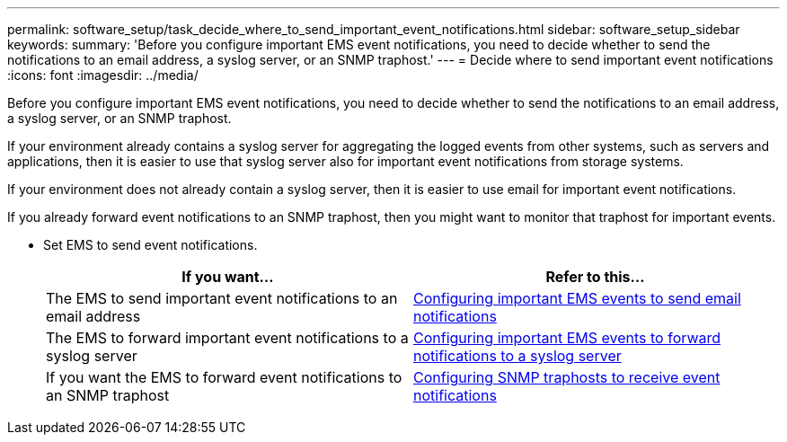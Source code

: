 ---
permalink: software_setup/task_decide_where_to_send_important_event_notifications.html
sidebar: software_setup_sidebar
keywords:
summary: 'Before you configure important EMS event notifications, you need to decide whether to send the notifications to an email address, a syslog server, or an SNMP traphost.'
---
= Decide where to send important event notifications
:icons: font
:imagesdir: ../media/

[.lead]
Before you configure important EMS event notifications, you need to decide whether to send the notifications to an email address, a syslog server, or an SNMP traphost.

If your environment already contains a syslog server for aggregating the logged events from other systems, such as servers and applications, then it is easier to use that syslog server also for important event notifications from storage systems.

If your environment does not already contain a syslog server, then it is easier to use email for important event notifications.

If you already forward event notifications to an SNMP traphost, then you might want to monitor that traphost for important events.

* Set EMS to send event notifications.
+
|===
| If you want...| Refer to this...

a|
The EMS to send important event notifications to an email address
a|
xref:task_configuring_important_ems_events_to_send_email_notifications.adoc[Configuring important EMS events to send email notifications]
a|
The EMS to forward important event notifications to a syslog server
a|
xref:task_configuring_important_ems_events_to_forward_notifications_to_a_syslog_server.adoc[Configuring important EMS events to forward notifications to a syslog server]
a|
If you want the EMS to forward event notifications to an SNMP traphost
a|
xref:task_configuring_snmp_traphosts_to_receive_event_notifications.adoc[Configuring SNMP traphosts to receive event notifications]
|===
